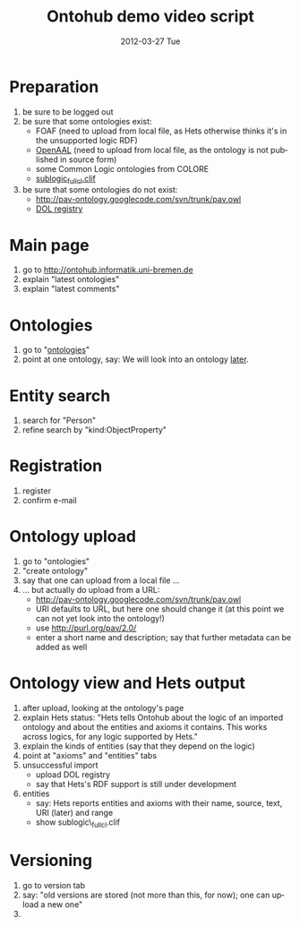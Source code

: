 #+TITLE:     Ontohub demo video script
#+AUTHOR:    
#+EMAIL:     christoph.lange@uni-bremen.de
#+DATE:      2012-03-27 Tue
#+DESCRIPTION:
#+KEYWORDS:
#+LANGUAGE:  en
#+OPTIONS:   H:3 num:t toc:t \n:nil @:t ::t |:t ^:t -:t f:t *:t <:t
#+OPTIONS:   TeX:t LaTeX:t skip:nil d:nil todo:t pri:nil tags:not-in-toc
#+INFOJS_OPT: view:nil toc:nil ltoc:t mouse:underline buttons:0 path:http://orgmode.org/org-info.js
#+EXPORT_SELECT_TAGS: export
#+EXPORT_EXCLUDE_TAGS: noexport
#+LINK_UP:   
#+LINK_HOME: 
#+XSLT:

* Preparation
  1. be sure to be logged out
  2. be sure that some ontologies exist:
     * FOAF (need to upload from local file, as Hets otherwise thinks it's in the unsupported logic RDF)
     * [[http://openaal.org/download][OpenAAL]] (need to upload from local file, as the ontology is not published in source form)
     * some Common Logic ontologies from COLORE
     * [[https://svn-agbkb.informatik.uni-bremen.de/Hets/trunk/CommonLogic/TestData/sublogic_fullcl.clif][sublogic_fullcl.clif]]
  3. be sure that some ontologies do not exist:
     * http://pav-ontology.googlecode.com/svn/trunk/pav.owl
     * [[http://interop.cim3.net/file/pub/OntoIOp/Working_Draft/registry/registry.rdf][DOL registry]]
* Main page
  1. go to http://ontohub.informatik.uni-bremen.de
  2. explain "latest ontologies"
  3. explain "latest comments"
* Ontologies
  1. go to "[[http://ontohub.informatik.uni-bremen.de/ontologies][ontologies]]"
  2. point at one ontology, say: We will look into an ontology [[#ontology-view][later]].
* Entity search
  1. search for "Person"
  2. refine search by "kind:ObjectProperty"
* Registration
  1. register
  2. confirm e-mail
* Ontology upload
  1. go to "ontologies"
  2. "create ontology"
  3. say that one can upload from a local file …
  4. … but actually do upload from a URL:
     * http://pav-ontology.googlecode.com/svn/trunk/pav.owl
     * URI defaults to URL, but here one should change it
       (at this point we can not yet look into the ontology!)
     * use http://purl.org/pav/2.0/
     * enter a short name and description; say that further metadata can be added as well
* Ontology view and Hets output
  :PROPERTIES:
  :CUSTOM_ID: ontology-view
  :END:
  1. after upload, looking at the ontology's page
  2. explain Hets status: "Hets tells Ontohub about the logic of an imported ontology and about the entities and axioms it contains.  This works across logics, for any logic supported by Hets."
  3. explain the kinds of entities (say that they depend on the logic)
  4. point at "axioms" and "entities" tabs
  5. unsuccessful import
     * upload DOL registry
     * say that Hets's RDF support is still under development
  6. entities
     * say: Hets reports entities and axioms with their name, source, text, URI (later) and range
     * show sublogic\_fullcl.clif
* Versioning
  1. go to version tab
  2. say: "old versions are stored (not more than this, for now); one can upload a new one"
  3. 
